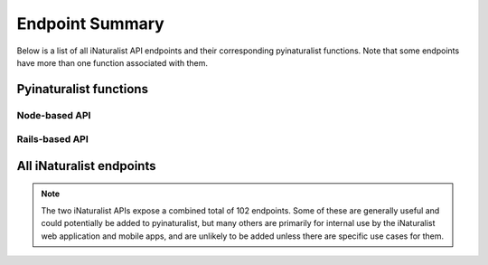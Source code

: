 .. _endpoints:

Endpoint Summary
================
Below is a list of all iNaturalist API endpoints and their corresponding pyinaturalist functions.
Note that some endpoints have more than one function associated with them.


Pyinaturalist functions
----------------------------------------

Node-based API
^^^^^^^^^^^^^^^^^^^^^^^^^^^^^^^^^^^^^^^^
.. automodsumm:: pyinaturalist.node_api
    :functions-only:
    :nosignatures:

Rails-based API
^^^^^^^^^^^^^^^^^^^^^^^^^^^^^^^^^^^^^^^^
.. automodsumm:: pyinaturalist.rest_api
    :functions-only:
    :nosignatures:


All iNaturalist endpoints
----------------------------------------
.. Writing the table in markdown because markdown table syntax is much more sane than rst

.. note::

    The two iNaturalist APIs expose a combined total of 102 endpoints. Some of these are generally
    useful and could potentially be added to pyinaturalist, but many others are primarily for
    internal use by the iNaturalist web application and mobile apps, and are unlikely to be added
    unless there are specific use cases for them.

.. mdinclude:: endpoints_table.md
    :start-line: 1
